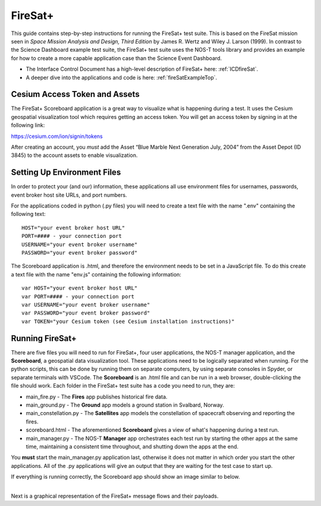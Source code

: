 .. _instructionsFireSat:

FireSat+
========

This guide contains step-by-step instructions for running the FireSat+ test
suite. This is based on the FireSat mission seen in *Space Mission
Analysis and Design, Third Edition* by James R. Wertz and Wiley J. Larson
(1999). In contrast to the Science Dashboard example test suite, the FireSat+ 
test suite uses the NOS-T tools library and provides an example for how 
to create a more capable application case than the Science Event Dashboard.

* The Interface Control Document has a high-level description of FireSat+ here: :ref:`ICDfireSat`.
* A deeper dive into the applications and code is here: :ref:`fireSatExampleTop`.

Cesium Access Token and Assets
------------------------------

The FireSat+ Scoreboard application is a great way to visualize what is happening during a test.
It uses the Cesium geospatial visualization tool which requires getting an access token.
You will get an access token by signing in at the following link:

https://cesium.com/ion/signin/tokens

After creating an account, you *must* add the Asset “Blue Marble Next Generation
July, 2004” from the Asset Depot (ID 3845) to the account assets to enable
visualization.

Setting Up Environment Files
----------------------------

In order to protect your (and our) information, these applications all use
environment files for usernames, passwords, event broker host site URLs, and
port numbers.

For the applications coded in python (.py files) you will need to create a text
file with the name ".env" containing the following text:

::

  HOST="your event broker host URL"
  PORT=#### - your connection port
  USERNAME="your event broker username"
  PASSWORD="your event broker password"

The Scoreboard application is .html, and therefore the environment needs
to be set in a JavaScript file. To do this create a text file with the name
"env.js" containing the following information:

::

  var HOST="your event broker host URL"
  var PORT=#### - your connection port
  var USERNAME="your event broker username"
  var PASSWORD="your event broker password"
  var TOKEN="your Cesium token (see Cesium installation instructions)"

Running FireSat+
----------------

There are five files you will need to run for FireSat+, four user applications, the NOS-T manager application,
and the **Scoreboard**, a geospatial data visualization tool. These applications need to be
logically separated when running. For the python scripts, this can be done by running them on separate computers, 
by using separate consoles in Spyder, or separate terminals with VSCode. The **Scoreboard** is an .html file
and can be run in a web browser, double-clicking the file should work.  Each folder in the FireSat+ test suite
has a code you need to run, they are:

* main_fire.py - The **Fires** app publishes historical fire data.
* main_ground.py - The **Ground** app models a ground station in Svalbard, Norway.
* main_constellation.py - The **Satellites** app models the constellation of spacecraft observing and reporting the fires.
* scoreboard.html - The aforementioned **Scoreboard** gives a view of what's happening during a test run.
* main_manager.py - The NOS-T **Manager** app orchestrates each test run by starting the other apps at the same time, maintaining a consistent time throughout, and shutting down the apps at the end.

You **must** start the main_manager.py application last, otherwise it does not matter in which 
order you start the other applications. All of the .py applications will give an output that
they are waiting for the test case to start up. 

If everything is running correctly, the Scoreboard app should show an image similar
to below.

.. image:: media/fireSatScoreboard.png
   :width: 600
   :align: center

| 
| Next is a graphical representation of the FireSat+ message flows and their payloads. 

.. image:: media/fireSatWorkflow.png
   :width: 600
   :align: center

